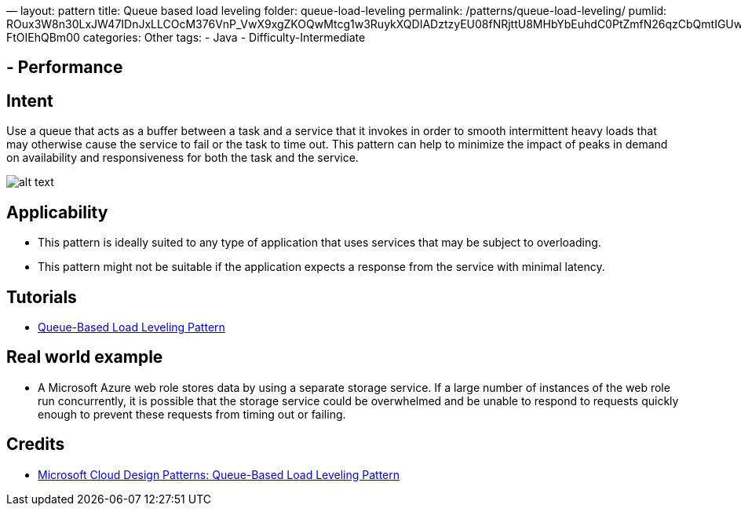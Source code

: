 —
layout: pattern
title: Queue based load leveling
folder: queue-load-leveling
permalink: /patterns/queue-load-leveling/
pumlid: ROux3W8n30LxJW47IDnJxLLCOcM376VnP_VwX9xgZKOQwMtcg1w3RuykXQDIADztzyEU08fNRjttU8MHbYbEuhdC0PtZmfN26qzCbQmtIGUwauh1G5i0dw2Wn1DhOZg9kpGWB_zy3Xtv-FtOIEhQBm00
categories: Other
tags:
 - Java
 - Difficulty-Intermediate

==  - Performance

== Intent

Use a queue that acts as a buffer between a task and a service that it invokes in order to smooth
intermittent heavy loads that may otherwise cause the service to fail or the task to time out.
This pattern can help to minimize the impact of peaks in demand on availability and responsiveness
for both the task and the service.

image:./etc/queue-load-leveling.gif[alt text]

== Applicability

* This pattern is ideally suited to any type of application that uses services that may be subject to overloading.
* This pattern might not be suitable if the application expects a response from the service with minimal latency.

== Tutorials

* http://java-design-patterns.com/blog/queue-load-leveling/[Queue-Based Load Leveling Pattern]

== Real world example

* A Microsoft Azure web role stores data by using a separate storage service. If a large number of instances of the web role run concurrently, it is possible that the storage service could be overwhelmed and be unable to respond to requests quickly enough to prevent these requests from timing out or failing.

== Credits

* https://msdn.microsoft.com/en-us/library/dn589783.aspx[Microsoft Cloud Design Patterns: Queue-Based Load Leveling Pattern]